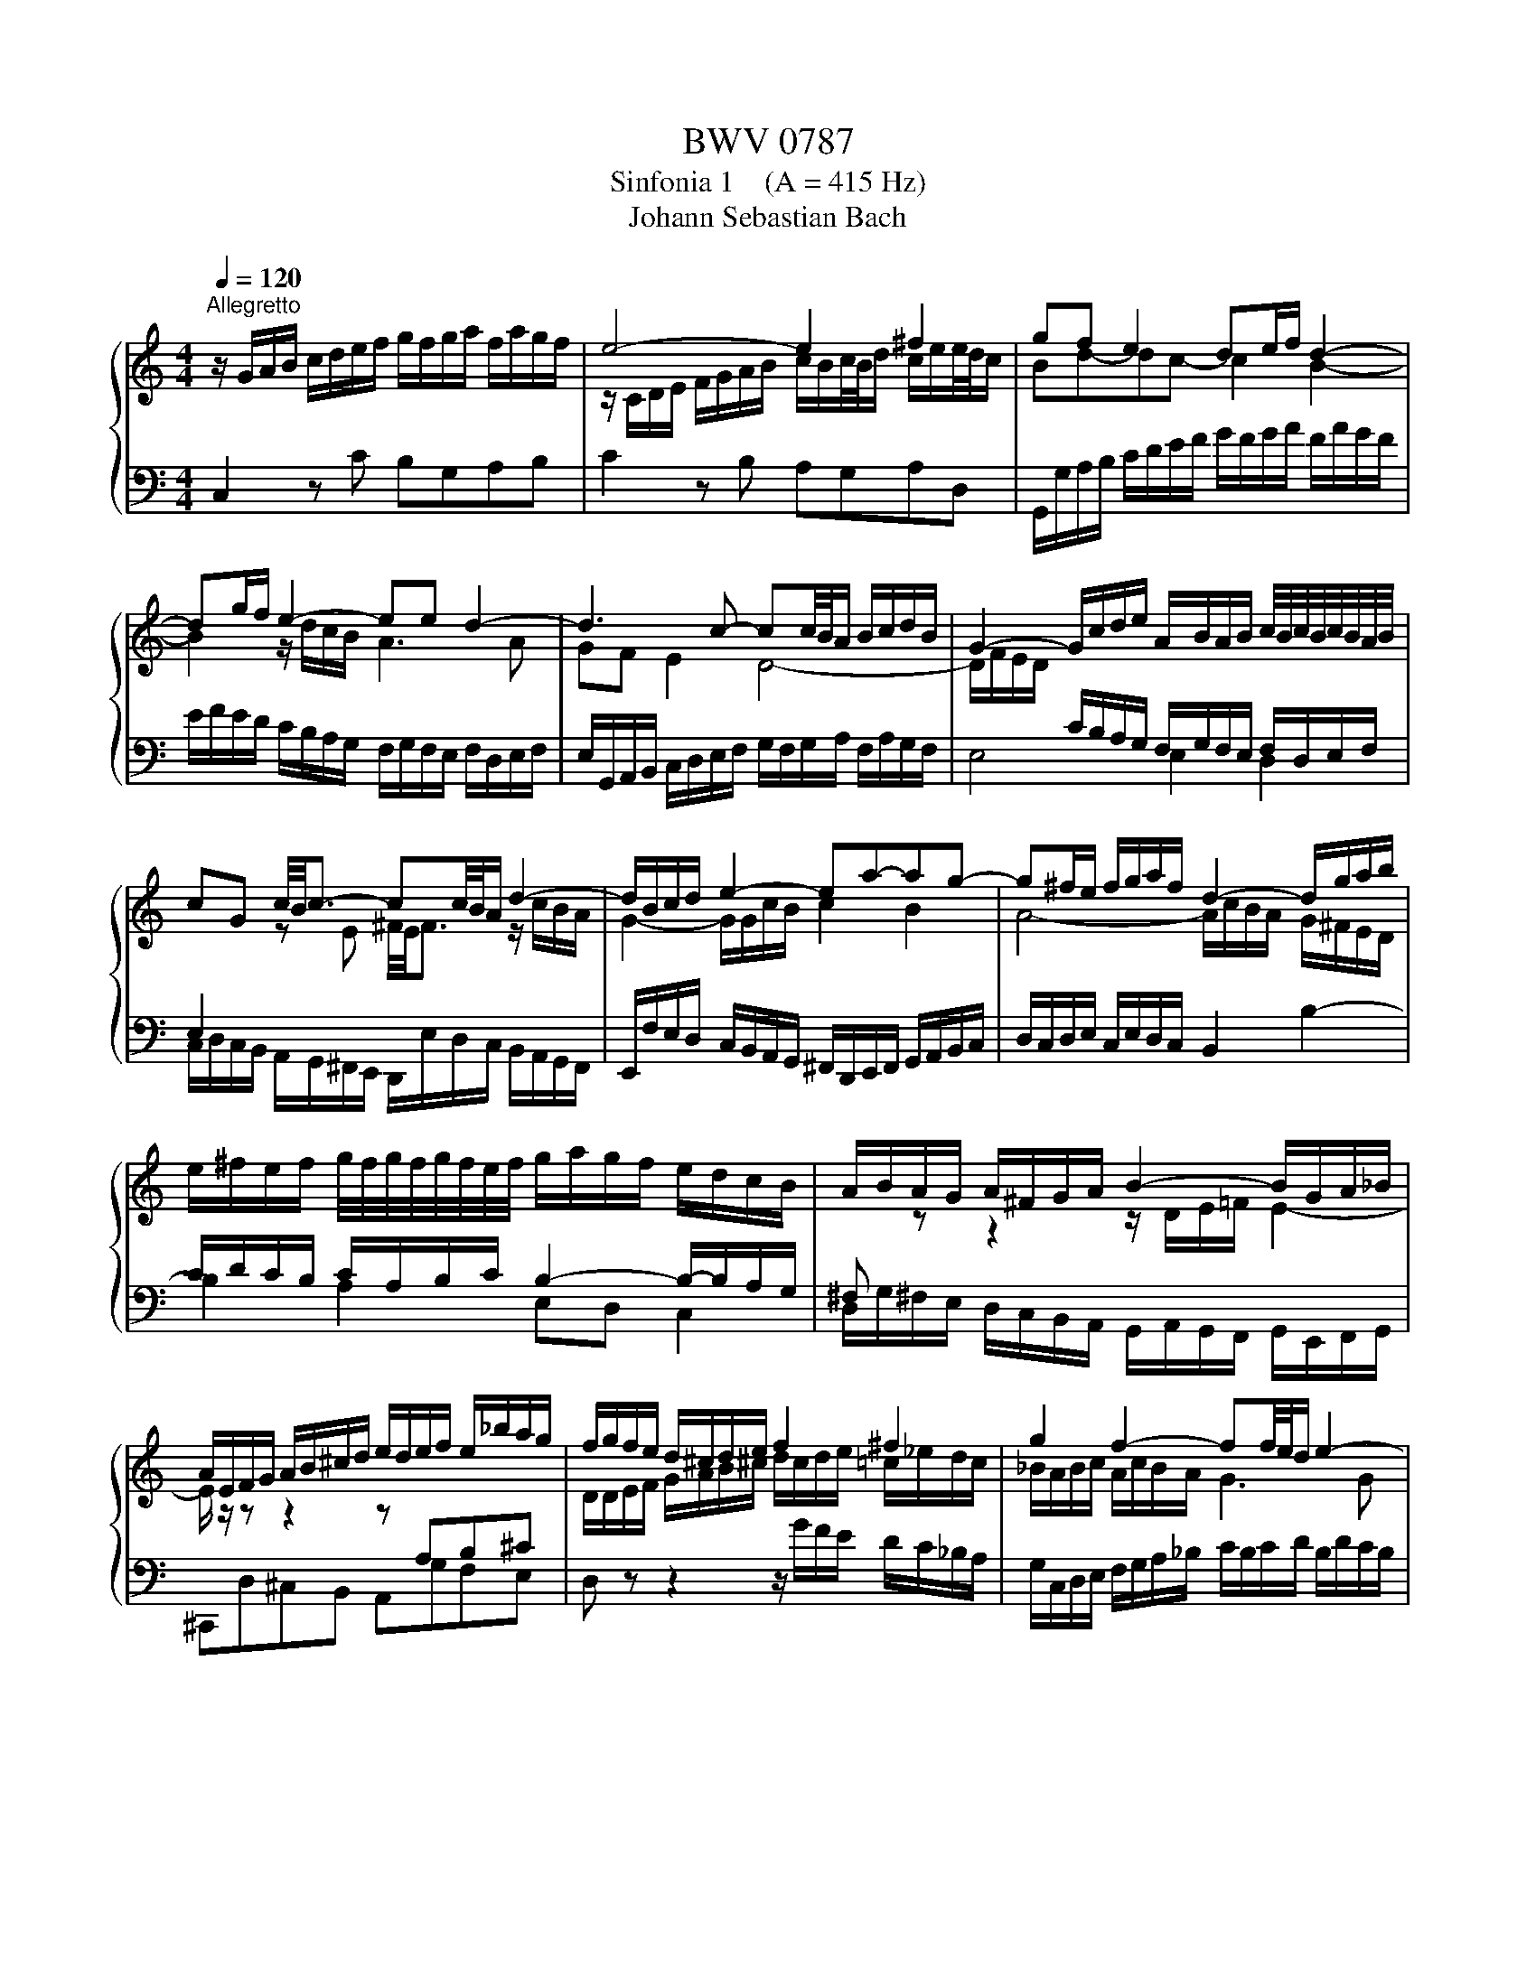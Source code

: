 X:1
T:BWV 0787
T:Sinfonia 1    (A = 415 Hz)
T:Johann Sebastian Bach
%%score { ( 1 3 ) | 2 }
L:1/8
Q:1/4=120
M:4/4
K:C
V:1 treble 
V:3 treble 
V:2 bass 
V:1
"^Allegretto" z/ G/A/B/ c/d/e/f/ g/f/g/a/ f/a/g/f/ | e4- e2 ^f2 | gf e2 de/f/ d2- | %3
 dg/f/ e2- ee d2- | d3 c- cc/4B/4A/ B/c/d/B/ | G2- G/c/d/e/ A/B/A/B/ c/4B/4c/4B/4c/4B/4A/4B/4 | %6
 cG c/4B/4c3/2- cc/4B/4A/ d2- | d/B/c/d/ e2- ea-ag- | g^f/e/ f/g/a/f/ d2- d/g/a/b/ | %9
 e/^f/e/f/ g/4f/4g/4f/4g/4f/4e/4f/4 g/a/g/f/ e/d/c/B/ | A/B/A/G/ A/^F/G/A/ B2- B/G/A/_B/ | %11
 A/E/F/G/ A/B/^c/d/ e/d/e/f/ e/_b/a/g/ | f/g/f/e/ d/^c/d/e/ f2 ^f2 | g2 f2- ff/4e/4d/ e2- | %14
 ed- dc- cc/4B/4A/ Bd | g2- g/a/f/g/ a2 b2 | c'2 _b2 a2 f2- | f2 g4- g/c/f/e/ | f2 e2 d4- | %19
 d/f/e/d/ c4 =B2 | !fermata![Ec]8 |] %21
V:2
 C,2 z C B,G,A,B, | C2 z B, A,G,A,D, | G,,/G,/A,/B,/ C/D/E/F/ G/F/G/A/ F/A/G/F/ | %3
 E/F/E/D/ C/B,/A,/G,/ F,/G,/F,/E,/ F,/D,/E,/F,/ | %4
 E,/G,,/A,,/B,,/ C,/D,/E,/F,/ G,/F,/G,/A,/ F,/A,/G,/F,/ | E,4 E,2 D,2 | %6
 C,/D,/C,/B,,/ A,,/G,,/^F,,/E,,/ D,,/E,/D,/C,/ B,,/A,,/G,,/F,,/ | %7
 E,,/F,/E,/D,/ C,/B,,/A,,/G,,/ ^F,,/D,,/E,,/F,,/ G,,/A,,/B,,/C,/ | %8
 D,/C,/D,/E,/ C,/E,/D,/C,/ B,,2 B,2- | B,2 A,2 E,D, C,2 | %10
 D,/G,/^F,/E,/ D,/C,/B,,/A,,/ G,,/A,,/G,,/F,,/ G,,/E,,/F,,/G,,/ | ^C,,D,^C,B,, A,,G,F,E, | %12
 D, z z2 z/ G/F/E/ D/C/_B,/A,/ | G,/C,/D,/E,/ F,/G,/A,/_B,/ C/B,/C/D/ B,/D/C/B,/ | %14
 A,/G,/A,/B,/[K:treble] C/D/E/F/ G/F/G/A/ F/A/G/F/ | E2 z2 z/ c/B/A/ G/F/E/D/ | %16
[K:bass] C/D/C/_B,/ C/A,/B,/C/ F,/G,/F,/E,/ D,/C,/B,,/A,,/ | %17
 G,,/A,/G,/F,/ E,/D,/C,/B,,/ A,,/B,/A,/G,/ F,/E,/D,/C,/ | %18
 B,,/G,,/A,,/B,,/ C,/D,/E,/F,/ G,/F,/G,/A,/ F,/A,/G,/F,/ | E,F,/G,/ A,C, D,E,/F,/ G,G,, | %20
 !fermata!C,8 |] %21
V:3
 x8 | z/ C/D/E/ F/G/A/B/ c/B/c/4B/4d/ c/e/e/4d/4c/ | Bd-dc- c2 B2- | B2 z/ d/c/B/ A3 A | %4
 GF E2 D4- | D/F/E/D/[I:staff +1] C/B,/A,/G,/ F,/G,/F,/E,/ F,/D,/E,/F,/ | %6
 E,2[I:staff -1] z E ^F/4E/4F3/2 z/ c/B/A/ | G2- G/G/c/B/ c2 B2 | A4- A/c/B/A/ G/^F/E/D/ | %9
[I:staff +1] C/D/C/B,/ C/A,/B,/C/ B,2- B,/-B,/A,/G,/ | ^F,[I:staff -1] z z2 z/ D/E/=F/ E2- | %11
 E/ z/ z z2 z[I:staff +1] A,B,^C |[I:staff -1] D/D/E/F/ G/A/B/^c/ d/c/d/e/ =c/_e/d/c/ | %13
 _B/A/B/c/ A/c/B/A/ G3 G | F2 E z z4 | z/ F/G/A/ B/c/d/e/ f/e/f/g/ f/a/g/f/ | %16
 ea-ag- g/c/d/e/ z/ e/d/c/ | B/d/e/f/ z/ f/e/d/ c/d/c/_B/ A2- | Ad- dc- c-c/4B/4A/ B/c/d/B/ | %19
 G2 z/ _B/A/G/ F/G/G/4F/4E/ F/D/E/F/ | x8 |] %21

